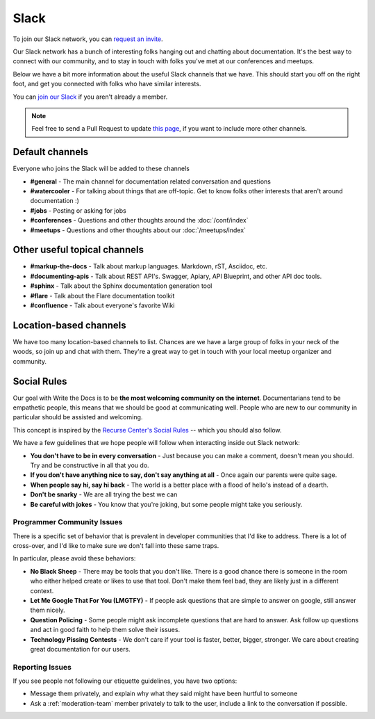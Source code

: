 Slack
=====

To join our Slack network, you can `request an invite <http://slack.writethedocs.org/>`_.

Our Slack network has a bunch of interesting folks hanging out and chatting about documentation.
It's the best way to connect with our community,
and to stay in touch with folks you've met at our conferences and meetups.

Below we have a bit more information about the useful Slack channels that we have.
This should start you off on the right foot,
and get you connected with folks who have similar interests.

You can `join our Slack <http://slack.writethedocs.org/>`_ if you aren't already a member.

.. note:: Feel free to send a Pull Request to update `this page`_, if you want to include more other channels.

.. _this page: https://github.com/writethedocs/www/blob/master/docs/slack.rst



Default channels
----------------

Everyone who joins the Slack will be added to these channels

* **#general** - The main channel for documentation related conversation and questions
* **#watercooler** - For talking about things that are off-topic. Get to know folks other interests that aren't around documentation :)
* **#jobs** - Posting or asking for jobs
* **#conferences** - Questions and other thoughts around the :doc:`/conf/index`
* **#meetups** - Questions and other thoughts about our :doc:`/meetups/index`


Other useful topical channels
-----------------------------

* **#markup-the-docs** - Talk about markup languages. Markdown, rST, Asciidoc, etc.
* **#documenting-apis** - Talk about REST API's. Swagger, Apiary, API Blueprint, and other API doc tools.
* **#sphinx** - Talk about the Sphinx documentation generation tool
* **#flare** - Talk about the Flare documentation toolkit
* **#confluence** - Talk about everyone's favorite Wiki 

Location-based channels
-----------------------

We have too many location-based channels to list.
Chances are we have a large group of folks in your neck of the woods,
so join up and chat with them.
They're a great way to get in touch with your local meetup organizer and community.


Social Rules
------------

Our goal with Write the Docs is to be **the most welcoming community on the internet**.
Documentarians tend to be empathetic people,
this means that we should be good at communicating well.
People who are new to our community in particular should be assisted and welcoming.

This concept is inspired by the `Recurse Center's Social Rules <https://www.recurse.com/manual#social-rules>`_ -- which you should also follow.

We have a few guidelines that we hope people will follow when interacting inside out Slack network:

- **You don't have to be in every conversation** - Just because you can make a comment, doesn't mean you should. Try and be constructive in all that you do.
- **If you don't have anything nice to say, don't say anything at all** - Once again our parents were quite sage.
- **When people say hi, say hi back** - The world is a better place with a flood of hello's instead of a dearth.
- **Don't be snarky** - We are all trying the best we can
- **Be careful with jokes** - You know that you're joking, but some people might take you seriously.

Programmer Community Issues
~~~~~~~~~~~~~~~~~~~~~~~~~~~

There is a specific set of behavior that is prevalent in developer communities that I'd like to address.
There is a lot of cross-over,
and I'd like to make sure we don't fall into these same traps.

In particular,
please avoid these behaviors:

- **No Black Sheep** - There may be tools that you don't like. There is a good chance there is someone in the room who either helped create or likes to use that tool. Don't make them feel bad, they are likely just in a different context.
- **Let Me Google That For You (LMGTFY)** - If people ask questions that are simple to answer on google, still answer them nicely.
- **Question Policing** - Some people might ask incomplete questions that are hard to answer. Ask follow up questions and act in good faith to help them solve their issues.
- **Technology Pissing Contests** - We don't care if your tool is faster, better, bigger, stronger. We care about creating great documentation for our users.

Reporting Issues
~~~~~~~~~~~~~~~~

If you see people not following our etiquette guidelines,
you have two options:

* Message them privately, and explain why what they said might have been hurtful to someone
* Ask a :ref:`moderation-team` member privately to talk to the user, include a link to the conversation if possible.
